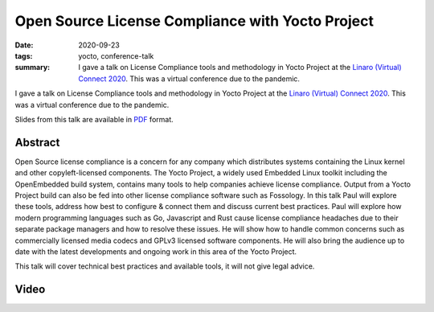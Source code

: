 ..
   Copyright Paul Barker <paul@pbarker.dev>
   SPDX-License-Identifier: CC-BY-NC-4.0

Open Source License Compliance with Yocto Project
=================================================

:date: 2020-09-23
:tags: yocto, conference-talk
:summary:
    I gave a talk on License Compliance tools and methodology in Yocto Project
    at the `Linaro (Virtual) Connect 2020`_. This was a virtual conference due
    to the pandemic.

I gave a talk on License Compliance tools and methodology in Yocto Project
at the `Linaro (Virtual) Connect 2020`_. This was a virtual conference due
to the pandemic.

Slides from this talk are available in `PDF`_ format.

.. _Linaro (Virtual) Connect 2020: https://lvc20.sched.com/
.. _PDF: https://pub.pbarker.dev/presentations/2020-09-23%20Linaro%20Virtual%20Connect%202020%20-%20Open%20Source%20License%20Compliance%20with%20Yocto%20Project/lvc20-217opensourcelicensecompliancewithyoctoproject-200921184100%20(1).pdf

Abstract
--------

Open Source license compliance is a concern for any company which distributes
systems containing the Linux kernel and other copyleft-licensed components. The
Yocto Project, a widely used Embedded Linux toolkit including the OpenEmbedded
build system, contains many tools to help companies achieve license compliance.
Output from a Yocto Project build can also be fed into other license compliance
software such as Fossology. In this talk Paul will explore these tools, address
how best to configure & connect them and discuss current best practices. Paul
will explore how modern programming languages such as Go, Javascript and Rust
cause license compliance headaches due to their separate package managers and
how to resolve these issues. He will show how to handle common concerns such as
commercially licensed media codecs and GPLv3 licensed software components. He
will also bring the audience up to date with the latest developments and ongoing
work in this area of the Yocto Project.

This talk will cover technical best practices and available tools, it will not
give legal advice.

Video
-----

.. youtube:: HILbAIeCTR8
